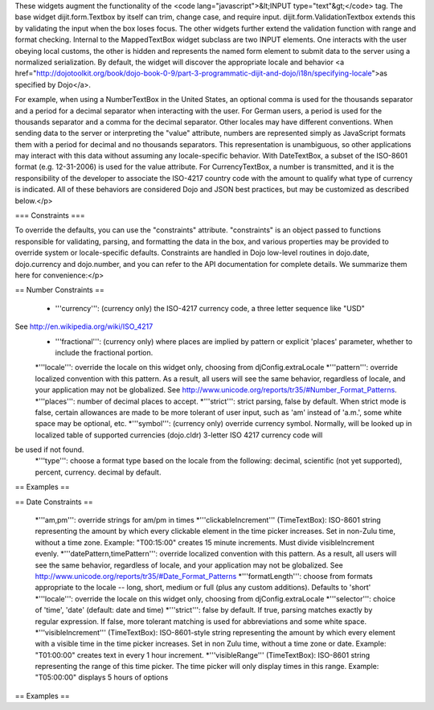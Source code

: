 These widgets augment the functionality of the <code lang="javascript">&lt;INPUT type="text"&gt;</code> tag.   The base widget dijit.form.Textbox by itself can trim, change case, and require input.  dijit.form.ValidationTextbox extends this by validating the input when the box loses focus.  The other widgets further extend the validation function with range and format checking.  Internal to the MappedTextBox widget subclass are two INPUT elements.  One interacts with the user obeying local customs, the other is hidden and represents the named form element to submit data to the server using a normalized serialization.  By default, the widget will discover the appropriate locale and behavior <a href="http://dojotoolkit.org/book/dojo-book-0-9/part-3-programmatic-dijit-and-dojo/i18n/specifying-locale">as specified by Dojo</a>.

For example, when using a NumberTextBox in the United States, an optional comma is used for the thousands separator and a period for a decimal separator when interacting with the user.  For German users, a period is used for the thousands separator and a comma for the decimal separator.  Other locales may have different conventions.  When sending data to the server or interpreting the "value" attribute, numbers are represented simply as JavaScript formats them with a period for decimal and no thousands separators.  This representation is unambiguous, so other applications may interact with this data without assuming any locale-specific behavior.  With DateTextBox, a subset of the ISO-8601 format (e.g. 12-31-2006) is used for the value attribute.  For CurrencyTextBox, a number is transmitted, and it is the responsibility of the developer to associate the ISO-4217 country code with the amount to qualify what type of currency is indicated.  All of these behaviors are considered Dojo and JSON best practices, but may be customized as described below.</p>

=== Constraints ===

To override the defaults, you can use the "constraints" attribute.  "constraints" is an 
object passed to functions responsible for validating, parsing, and formatting the data in the box, and various properties may be provided to override system or locale-specific defaults.  Constraints are handled in Dojo low-level routines in dojo.date, dojo.currency and dojo.number, and you can refer to the API documentation for complete details.  We summarize them here for convenience:</p>

== Number Constraints ==

 * '''currency''': (currency only) the ISO-4217 currency code, a three letter sequence like "USD"
See http://en.wikipedia.org/wiki/ISO_4217
 * '''fractional''':  (currency only) where places are implied by pattern or explicit 'places' parameter, whether to include the fractional portion.
 *'''locale''':  override the locale on this widget only, choosing from djConfig.extraLocale
 *'''pattern''':  override localized convention with this pattern.  As a result, all users will see the same behavior, regardless of locale, and your application may not be globalized.  See http://www.unicode.org/reports/tr35/#Number_Format_Patterns.
 *'''places''':  number of decimal places to accept.
 *'''strict''':  strict parsing, false by default.  When strict mode is false, certain allowances are made to be more tolerant of user input, such as 'am' instead of 'a.m.', some white space may be optional, etc.
 *'''symbol''':  (currency only) override currency symbol. Normally, will be looked up in localized table of supported currencies (dojo.cldr) 3-letter ISO 4217 currency code will
be used if not found.
 *'''type''': choose a format type based on the locale from the following: decimal, scientific (not yet supported), percent, currency. decimal by default.

== Examples ==

== Date Constraints ==

 *'''am,pm''': override strings for am/pm in times
 *'''clickableIncrement''' (TimeTextBox): ISO-8601 string representing the amount by which every clickable element in the time picker increases. Set in non-Zulu time, without a time zone. Example: "T00:15:00" creates 15 minute increments. Must divide visibleIncrement evenly.
 *'''datePattern,timePattern''': override localized convention with this pattern.  As a result, all users will see the same behavior, regardless of locale, and your application may not be globalized.  See http://www.unicode.org/reports/tr35/#Date_Format_Patterns
 *'''formatLength''': choose from formats appropriate to the locale -- long, short, medium or full (plus any custom additions).  Defaults to 'short'
 *'''locale''':  override the locale on this widget only, choosing from djConfig.extraLocale
 *'''selector''': choice of 'time', 'date' (default: date and time)
 *'''strict''': false by default.  If true, parsing matches exactly by regular expression.  If false, more tolerant matching is used for abbreviations and some white space.
 *'''visibleIncrement''' (TimeTextBox): ISO-8601-style string representing the amount by which every element with a visible time in the time picker increases.  Set in non Zulu time, without a time zone or date.  Example: "T01:00:00" creates text in every 1 hour increment.
 *'''visibleRange''' (TimeTextBox): ISO-8601 string representing the range of this time picker. The time picker will only display times in this range. Example: "T05:00:00" displays 5 hours of options

== Examples ==
